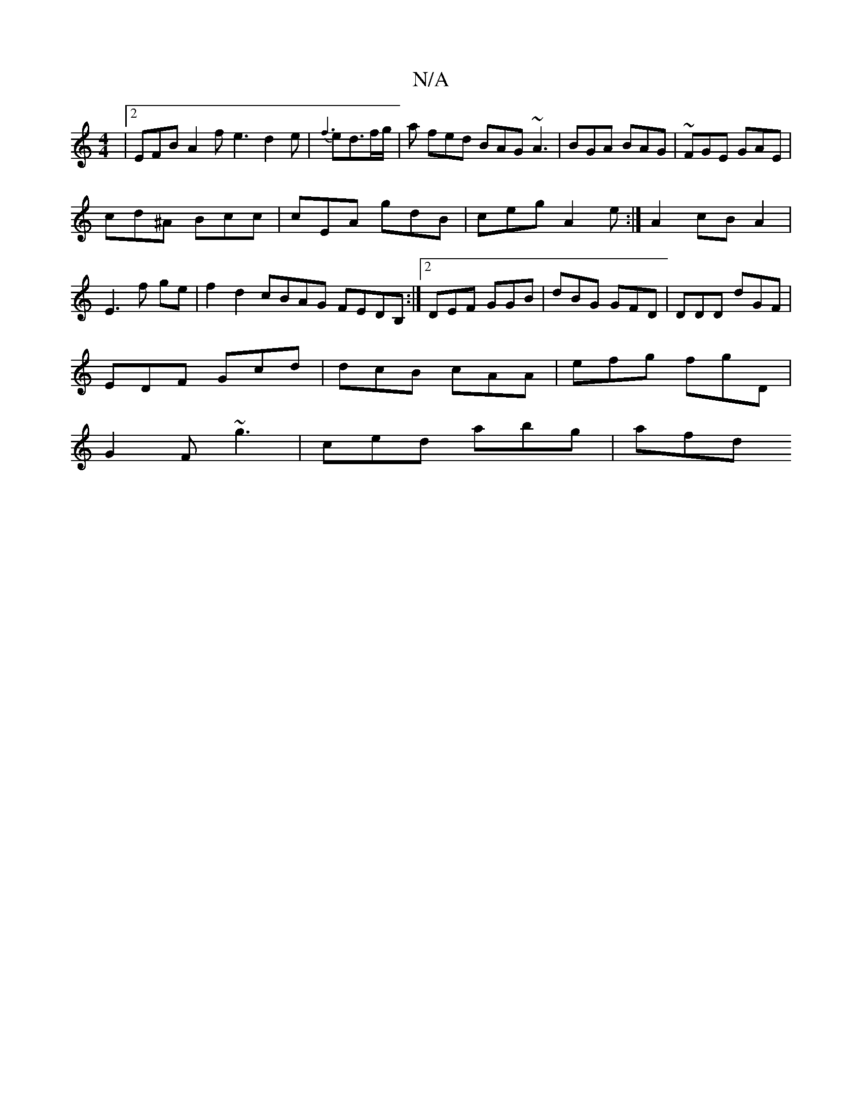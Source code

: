 X:1
T:N/A
M:4/4
R:N/A
K:Cmajor
|2 EFB A2 f e3 d2e|{f3}ed3/2f/2g/2|a fed BAG ~A3|BGA BAG|~FGE GAE|
cd^A Bcc|cEA gdB|ceg A2e:|A2 cB A2|E3f ge|f2 d2 cBAG FEDB, :|2 DEF GGB|dBG GFD|DDD dGF|
EDF Gcd|dcB cAA|efg fgD|
G2F ~g3|ced abg|afd 